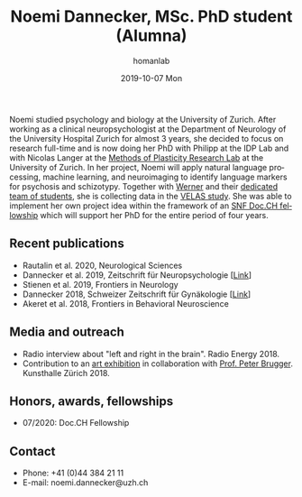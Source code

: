 #+TITLE:       Noemi Dannecker, MSc. PhD student (Alumna)
#+AUTHOR:      homanlab
#+EMAIL:       homanlab.zuerich@gmail.com
#+DATE:        2019-10-07 Mon
#+URI:         /people/%y/%m/%d/noemi-dannecker-msc
#+KEYWORDS:    lab, noemi, contact, cv
#+TAGS:        lab, noemi, contact, cv
#+LANGUAGE:    en
#+OPTIONS:     H:3 num:nil toc:nil \n:nil ::t |:t ^:nil -:nil f:t *:t <:t
#+DESCRIPTION: Graduate Student
#+AVATAR:      https://homanlab.github.io/media/img/dannecker.png

#+ATTR_HTML: :width 200px
[[https://homanlab.github.io/media/img/dannecker.png]]

Noemi studied psychology and biology at the University of
Zurich. After working as a clinical neuropsychologist at the
Department of Neurology of the University Hospital Zurich for almost 3
years, she decided to focus on research full-time and is now doing her
PhD with Philipp at the IDP Lab and with Nicolas Langer at the [[https://www.psychology.uzh.ch/en/areas/nec/plafor.html][Methods
of Plasticity Research Lab]] at the University of Zurich. In her
project, Noemi will apply natural language processing, machine
learning, and neuroimaging to identify language markers for psychosis
and schizotypy. Together with [[https://homanlab.github.io/werner/][Werner]] and their [[https://homanlab.github.io/velas/#team][dedicated team of
students]], she is collecting data in the [[https://homanlab.github.io/velas/][VELAS study]]. She was able to
implement her own project idea within the framework of an [[http://www.snf.ch/en/researchinFocus/newsroom/Pages/news-200214-doc-ch-snsf-supports-24-doctoral-students.aspx][SNF Doc.CH
fellowship]] which will support her PhD for the entire period of four
years.

** Recent publications
- Rautalin et al. 2020, Neurological Sciences 
- Dannecker et al. 2019, Zeitschrift für Neuropsychologie [[[https://doi.org/10.1024/1016-264X/a000247][Link]]]
- Stienen et al. 2019, Frontiers in Neurology 
- Dannecker 2018, Schweizer Zeitschrift für Gynäkologie [[[https://www.rosenfluh.ch/media/gynaekologie/2018/04/Tumorassoziierte-Fatigue-und-Chemobrain.pdf][Link]]]
- Akeret et al. 2018, Frontiers in Behavioral Neuroscience 

** Media and outreach
- Radio interview about "left and right in the brain". Radio Energy 2018.
- Contribution to an [[http://kunsthallezurich.ch/de/100-ways-thinking][art exhibition]] in collaboration with [[https://www.dppp.uzh.ch/en/researchgroups/affiliated-scientists-and-institutions/brugger1.html][Prof. Peter
  Brugger]]. Kunsthalle Zürich 2018.
 
** Honors, awards, fellowships
- 07/2020: Doc.CH Fellowship

** Contact
#+ATTR_HTML: :target _blank
- Phone: +41 (0)44 384 21 11
- E-mail: noemi.dannecker@uzh.ch


